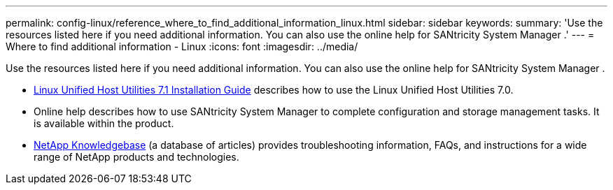 ---
permalink: config-linux/reference_where_to_find_additional_information_linux.html
sidebar: sidebar
keywords: 
summary: 'Use the resources listed here if you need additional information. You can also use the online help for SANtricity System Manager .'
---
= Where to find additional information - Linux
:icons: font
:imagesdir: ../media/

[.lead]
Use the resources listed here if you need additional information. You can also use the online help for SANtricity System Manager .

* https://library.netapp.com/ecm/ecm_download_file/ECMLP2547936[Linux Unified Host Utilities 7.1 Installation Guide] describes how to use the Linux Unified Host Utilities 7.0.
* Online help describes how to use SANtricity System Manager to complete configuration and storage management tasks. It is available within the product.
* https://kb.netapp.com/[NetApp Knowledgebase] (a database of articles) provides troubleshooting information, FAQs, and instructions for a wide range of NetApp products and technologies.
